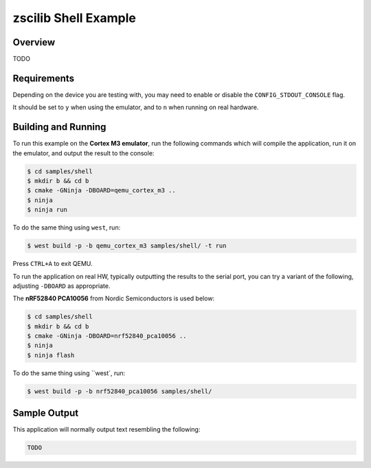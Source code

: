 .. _zclr-shell-sample:

zscilib Shell Example
#####################

Overview
********

TODO

Requirements
************

Depending on the device you are testing with, you may need to enable or
disable the ``CONFIG_STDOUT_CONSOLE`` flag.

It should be set to ``y`` when using the emulator, and to ``n`` when running on
real hardware.

Building and Running
********************

To run this example on the **Cortex M3 emulator**, run the following commands
which will compile the application, run it on the emulator, and output
the result to the console:

.. code-block:: console

    $ cd samples/shell
    $ mkdir b && cd b
    $ cmake -GNinja -DBOARD=qemu_cortex_m3 ..
    $ ninja
    $ ninja run

To do the same thing using ``west``, run:

.. code-block:: console

   $ west build -p -b qemu_cortex_m3 samples/shell/ -t run

Press ``CTRL+A`` to exit QEMU.

To run the application on real HW, typically outputting the results to the
serial port, you can try a variant of the following, adjusting ``-DBOARD``
as appropriate.

The **nRF52840 PCA10056** from Nordic Semiconductors is used below:

.. code-block:: console

    $ cd samples/shell
    $ mkdir b && cd b
    $ cmake -GNinja -DBOARD=nrf52840_pca10056 ..
    $ ninja
    $ ninja flash

To do the same thing using ``west`, run:

.. code-block:: console

   $ west build -p -b nrf52840_pca10056 samples/shell/

Sample Output
*************

This application will normally output text resembling the following:

.. code-block:: console

    TODO
